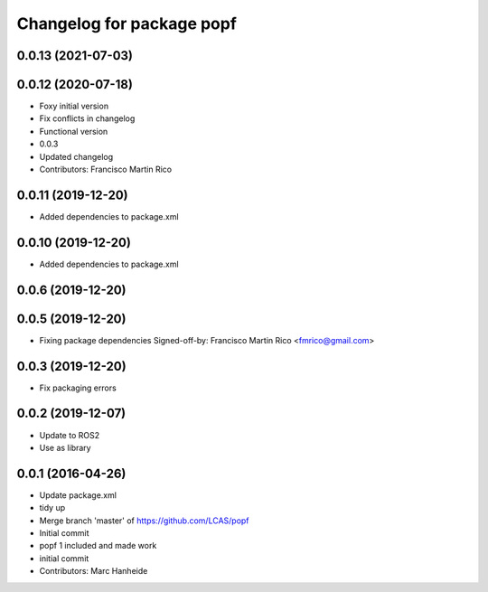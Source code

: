 ^^^^^^^^^^^^^^^^^^^^^^^^^^
Changelog for package popf
^^^^^^^^^^^^^^^^^^^^^^^^^^

0.0.13 (2021-07-03)
-------------------

0.0.12 (2020-07-18)
-------------------
* Foxy initial version
* Fix conflicts in changelog
* Functional version
* 0.0.3
* Updated changelog
* Contributors: Francisco Martin Rico

0.0.11 (2019-12-20)
------------------
* Added dependencies to package.xml

0.0.10 (2019-12-20)
------------------
* Added dependencies to package.xml

0.0.6 (2019-12-20)
------------------

0.0.5 (2019-12-20)
------------------
* Fixing package dependencies
  Signed-off-by: Francisco Martin Rico <fmrico@gmail.com>

0.0.3 (2019-12-20)
------------------
* Fix packaging errors

0.0.2 (2019-12-07)
------------------
* Update to ROS2
* Use as library

0.0.1 (2016-04-26)
------------------
* Update package.xml
* tidy up
* Merge branch 'master' of https://github.com/LCAS/popf
* Initial commit
* popf 1 included and made work
* initial commit
* Contributors: Marc Hanheide
